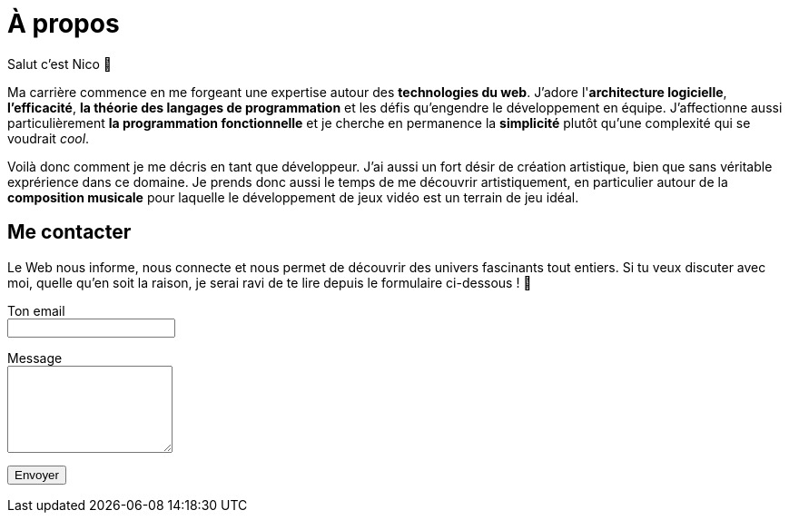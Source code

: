= À propos

Salut c'est Nico 👋

Ma carrière commence en me forgeant une expertise autour des
*technologies du web*. J'adore l'*architecture logicielle*,
*l'efficacité*, *la théorie des langages de programmation* et
les défis qu'engendre le développement en équipe. J'affectionne aussi
particulièrement *la programmation fonctionnelle* et je cherche en
permanence la *simplicité* plutôt qu'une complexité qui se voudrait
_cool_.

Voilà donc comment je me décris en tant que développeur. J'ai aussi un
fort désir de création artistique, bien que sans véritable exprérience
dans ce domaine. Je prends donc aussi le temps de me découvrir
artistiquement, en particulier autour de la *composition musicale*
pour laquelle le développement de jeux vidéo est un terrain de jeu idéal.

== Me contacter

Le Web nous informe, nous connecte et nous permet de découvrir des univers
fascinants tout entiers. Si tu veux discuter avec moi, quelle qu'en soit
la raison, je serai ravi de te lire depuis le formulaire
ci-dessous&nbsp;!&nbsp;🙂

++++
<form action="https://formspree.io/myygvdwe" method="POST">
  <p>
    <label>
      Ton email
      <br />
      <input type="email" name="_replyto" required />
    </label>
  </p>
  <p>
    <label>
      Message
      <br />
      <textarea name="message" rows="6"></textarea>
    </label>
  </p>
  <button type="submit">Envoyer</button>
</form>
++++